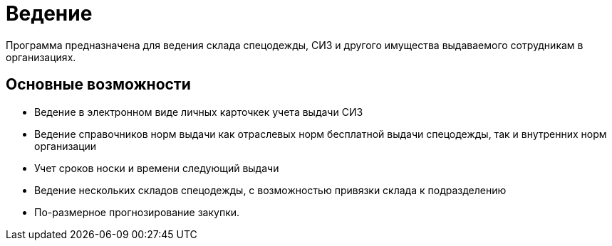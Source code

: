 [preface]
= Ведение

Программа предназначена для ведения склада спецодежды, СИЗ и другого имущества выдаваемого сотрудникам в организациях.

== Основные возможности

* Ведение в электронном виде личных карточкек учета выдачи СИЗ
* Ведение справочников норм выдачи как отраслевых норм бесплатной выдачи спецодежды, так и внутренних норм организации
* Учет сроков носки и времени следующий выдачи
* Ведение нескольких складов спецодежды, с возможностью привязки склада к подразделению
* По-размерное прогнозирование закупки.